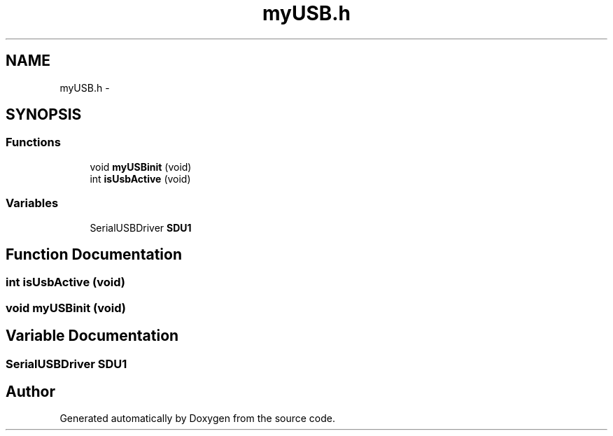.TH "myUSB.h" 3 "Wed Sep 16 2015" "Doxygen" \" -*- nroff -*-
.ad l
.nh
.SH NAME
myUSB.h \- 
.SH SYNOPSIS
.br
.PP
.SS "Functions"

.in +1c
.ti -1c
.RI "void \fBmyUSBinit\fP (void)"
.br
.ti -1c
.RI "int \fBisUsbActive\fP (void)"
.br
.in -1c
.SS "Variables"

.in +1c
.ti -1c
.RI "SerialUSBDriver \fBSDU1\fP"
.br
.in -1c
.SH "Function Documentation"
.PP 
.SS "int isUsbActive (void)"

.SS "void myUSBinit (void)"

.SH "Variable Documentation"
.PP 
.SS "SerialUSBDriver SDU1"

.SH "Author"
.PP 
Generated automatically by Doxygen from the source code\&.
